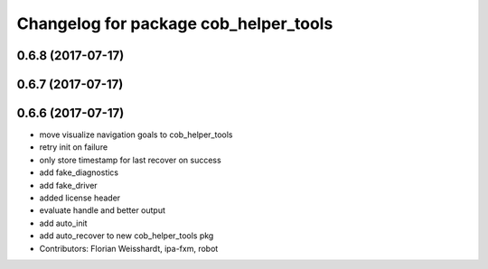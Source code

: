 ^^^^^^^^^^^^^^^^^^^^^^^^^^^^^^^^^^^^^^
Changelog for package cob_helper_tools
^^^^^^^^^^^^^^^^^^^^^^^^^^^^^^^^^^^^^^

0.6.8 (2017-07-17)
------------------

0.6.7 (2017-07-17)
------------------

0.6.6 (2017-07-17)
------------------
* move visualize navigation goals to cob_helper_tools
* retry init on failure
* only store timestamp for last recover on success
* add fake_diagnostics
* add fake_driver
* added license header
* evaluate handle and better output
* add auto_init
* add auto_recover to new cob_helper_tools pkg
* Contributors: Florian Weisshardt, ipa-fxm, robot
